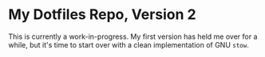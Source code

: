 * My Dotfiles Repo, Version 2

This is currently a work-in-progress. My first version has held me over for a while, but it's time to start over with a clean implementation of GNU ~stow~.
